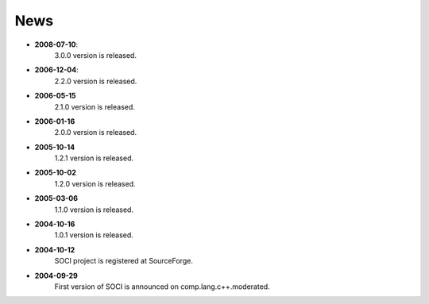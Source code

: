 .. _news:

******************************************************************************
News
******************************************************************************

* **2008-07-10**:
    3.0.0 version is released.

* **2006-12-04**:
    2.2.0 version is released.

* **2006-05-15**
    2.1.0 version is released.

* **2006-01-16**
    2.0.0 version is released.

* **2005-10-14**
    1.2.1 version is released.

* **2005-10-02**
    1.2.0 version is released.

* **2005-03-06**
    1.1.0 version is released.

* **2004-10-16**
    1.0.1 version is released.

* **2004-10-12**
    SOCI project is registered at SourceForge.

* **2004-09-29**
    First version of SOCI is announced on comp.lang.c++.moderated. 
